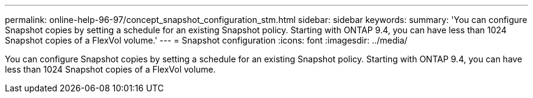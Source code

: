 ---
permalink: online-help-96-97/concept_snapshot_configuration_stm.html
sidebar: sidebar
keywords: 
summary: 'You can configure Snapshot copies by setting a schedule for an existing Snapshot policy. Starting with ONTAP 9.4, you can have less than 1024 Snapshot copies of a FlexVol volume.'
---
= Snapshot configuration
:icons: font
:imagesdir: ../media/

[.lead]
You can configure Snapshot copies by setting a schedule for an existing Snapshot policy. Starting with ONTAP 9.4, you can have less than 1024 Snapshot copies of a FlexVol volume.
